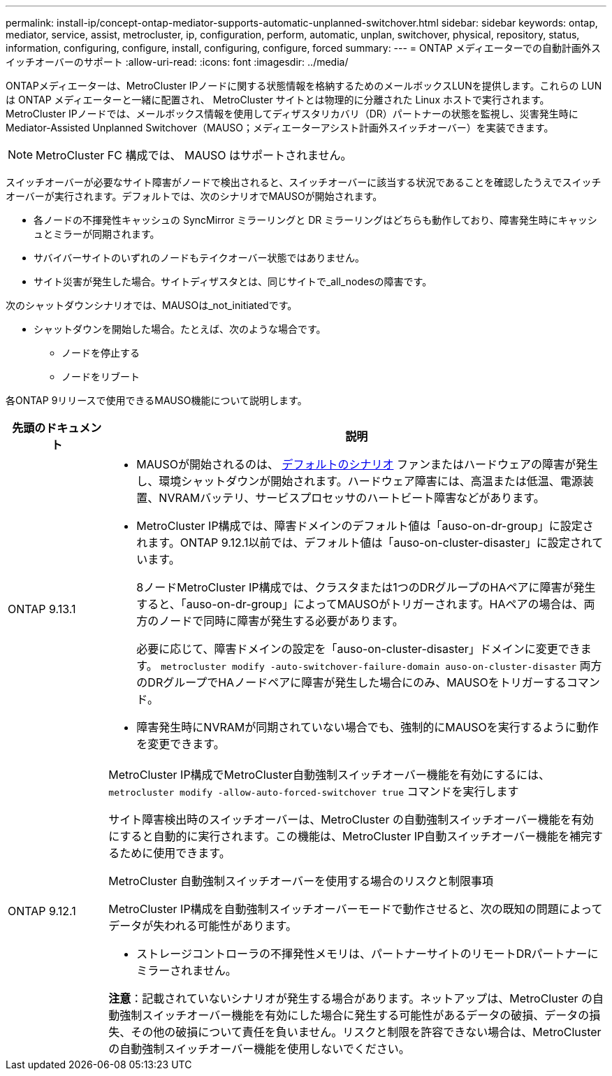 ---
permalink: install-ip/concept-ontap-mediator-supports-automatic-unplanned-switchover.html 
sidebar: sidebar 
keywords: ontap, mediator, service, assist, metrocluster, ip, configuration, perform, automatic, unplan, switchover, physical, repository, status, information, configuring, configure, install, configuring, configure, forced 
summary:  
---
= ONTAP メディエーターでの自動計画外スイッチオーバーのサポート
:allow-uri-read: 
:icons: font
:imagesdir: ../media/


[role="lead"]
ONTAPメディエーターは、MetroCluster IPノードに関する状態情報を格納するためのメールボックスLUNを提供します。これらの LUN は ONTAP メディエーターと一緒に配置され、 MetroCluster サイトとは物理的に分離された Linux ホストで実行されます。MetroCluster IPノードでは、メールボックス情報を使用してディザスタリカバリ（DR）パートナーの状態を監視し、災害発生時にMediator-Assisted Unplanned Switchover（MAUSO；メディエーターアシスト計画外スイッチオーバー）を実装できます。


NOTE: MetroCluster FC 構成では、 MAUSO はサポートされません。

スイッチオーバーが必要なサイト障害がノードで検出されると、スイッチオーバーに該当する状況であることを確認したうえでスイッチオーバーが実行されます。デフォルトでは、次のシナリオでMAUSOが開始されます。

* 各ノードの不揮発性キャッシュの SyncMirror ミラーリングと DR ミラーリングはどちらも動作しており、障害発生時にキャッシュとミラーが同期されます。
* サバイバーサイトのいずれのノードもテイクオーバー状態ではありません。
* サイト災害が発生した場合。サイトディザスタとは、同じサイトで_all_nodesの障害です。


次のシャットダウンシナリオでは、MAUSOは_not_initiatedです。

* シャットダウンを開始した場合。たとえば、次のような場合です。
+
** ノードを停止する
** ノードをリブート




各ONTAP 9リリースで使用できるMAUSO機能について説明します。

[cols="1a,5a"]
|===
| 先頭のドキュメント | 説明 


 a| 
ONTAP 9.13.1
 a| 
* MAUSOが開始されるのは、 <<default_scenarios,デフォルトのシナリオ>> ファンまたはハードウェアの障害が発生し、環境シャットダウンが開始されます。ハードウェア障害には、高温または低温、電源装置、NVRAMバッテリ、サービスプロセッサのハートビート障害などがあります。
* MetroCluster IP構成では、障害ドメインのデフォルト値は「auso-on-dr-group」に設定されます。ONTAP 9.12.1以前では、デフォルト値は「auso-on-cluster-disaster」に設定されています。
+
8ノードMetroCluster IP構成では、クラスタまたは1つのDRグループのHAペアに障害が発生すると、「auso-on-dr-group」によってMAUSOがトリガーされます。HAペアの場合は、両方のノードで同時に障害が発生する必要があります。

+
必要に応じて、障害ドメインの設定を「auso-on-cluster-disaster」ドメインに変更できます。 `metrocluster modify -auto-switchover-failure-domain auso-on-cluster-disaster` 両方のDRグループでHAノードペアに障害が発生した場合にのみ、MAUSOをトリガーするコマンド。

* 障害発生時にNVRAMが同期されていない場合でも、強制的にMAUSOを実行するように動作を変更できます。




 a| 
[[mauso-9-12-1]] ONTAP 9.12.1
 a| 
MetroCluster IP構成でMetroCluster自動強制スイッチオーバー機能を有効にするには、 `metrocluster modify -allow-auto-forced-switchover true` コマンドを実行します

サイト障害検出時のスイッチオーバーは、MetroCluster の自動強制スイッチオーバー機能を有効にすると自動的に実行されます。この機能は、MetroCluster IP自動スイッチオーバー機能を補完するために使用できます。

.MetroCluster 自動強制スイッチオーバーを使用する場合のリスクと制限事項
MetroCluster IP構成を自動強制スイッチオーバーモードで動作させると、次の既知の問題によってデータが失われる可能性があります。

* ストレージコントローラの不揮発性メモリは、パートナーサイトのリモートDRパートナーにミラーされません。


*注意*：記載されていないシナリオが発生する場合があります。ネットアップは、MetroCluster の自動強制スイッチオーバー機能を有効にした場合に発生する可能性があるデータの破損、データの損失、その他の破損について責任を負いません。リスクと制限を許容できない場合は、MetroCluster の自動強制スイッチオーバー機能を使用しないでください。

|===
